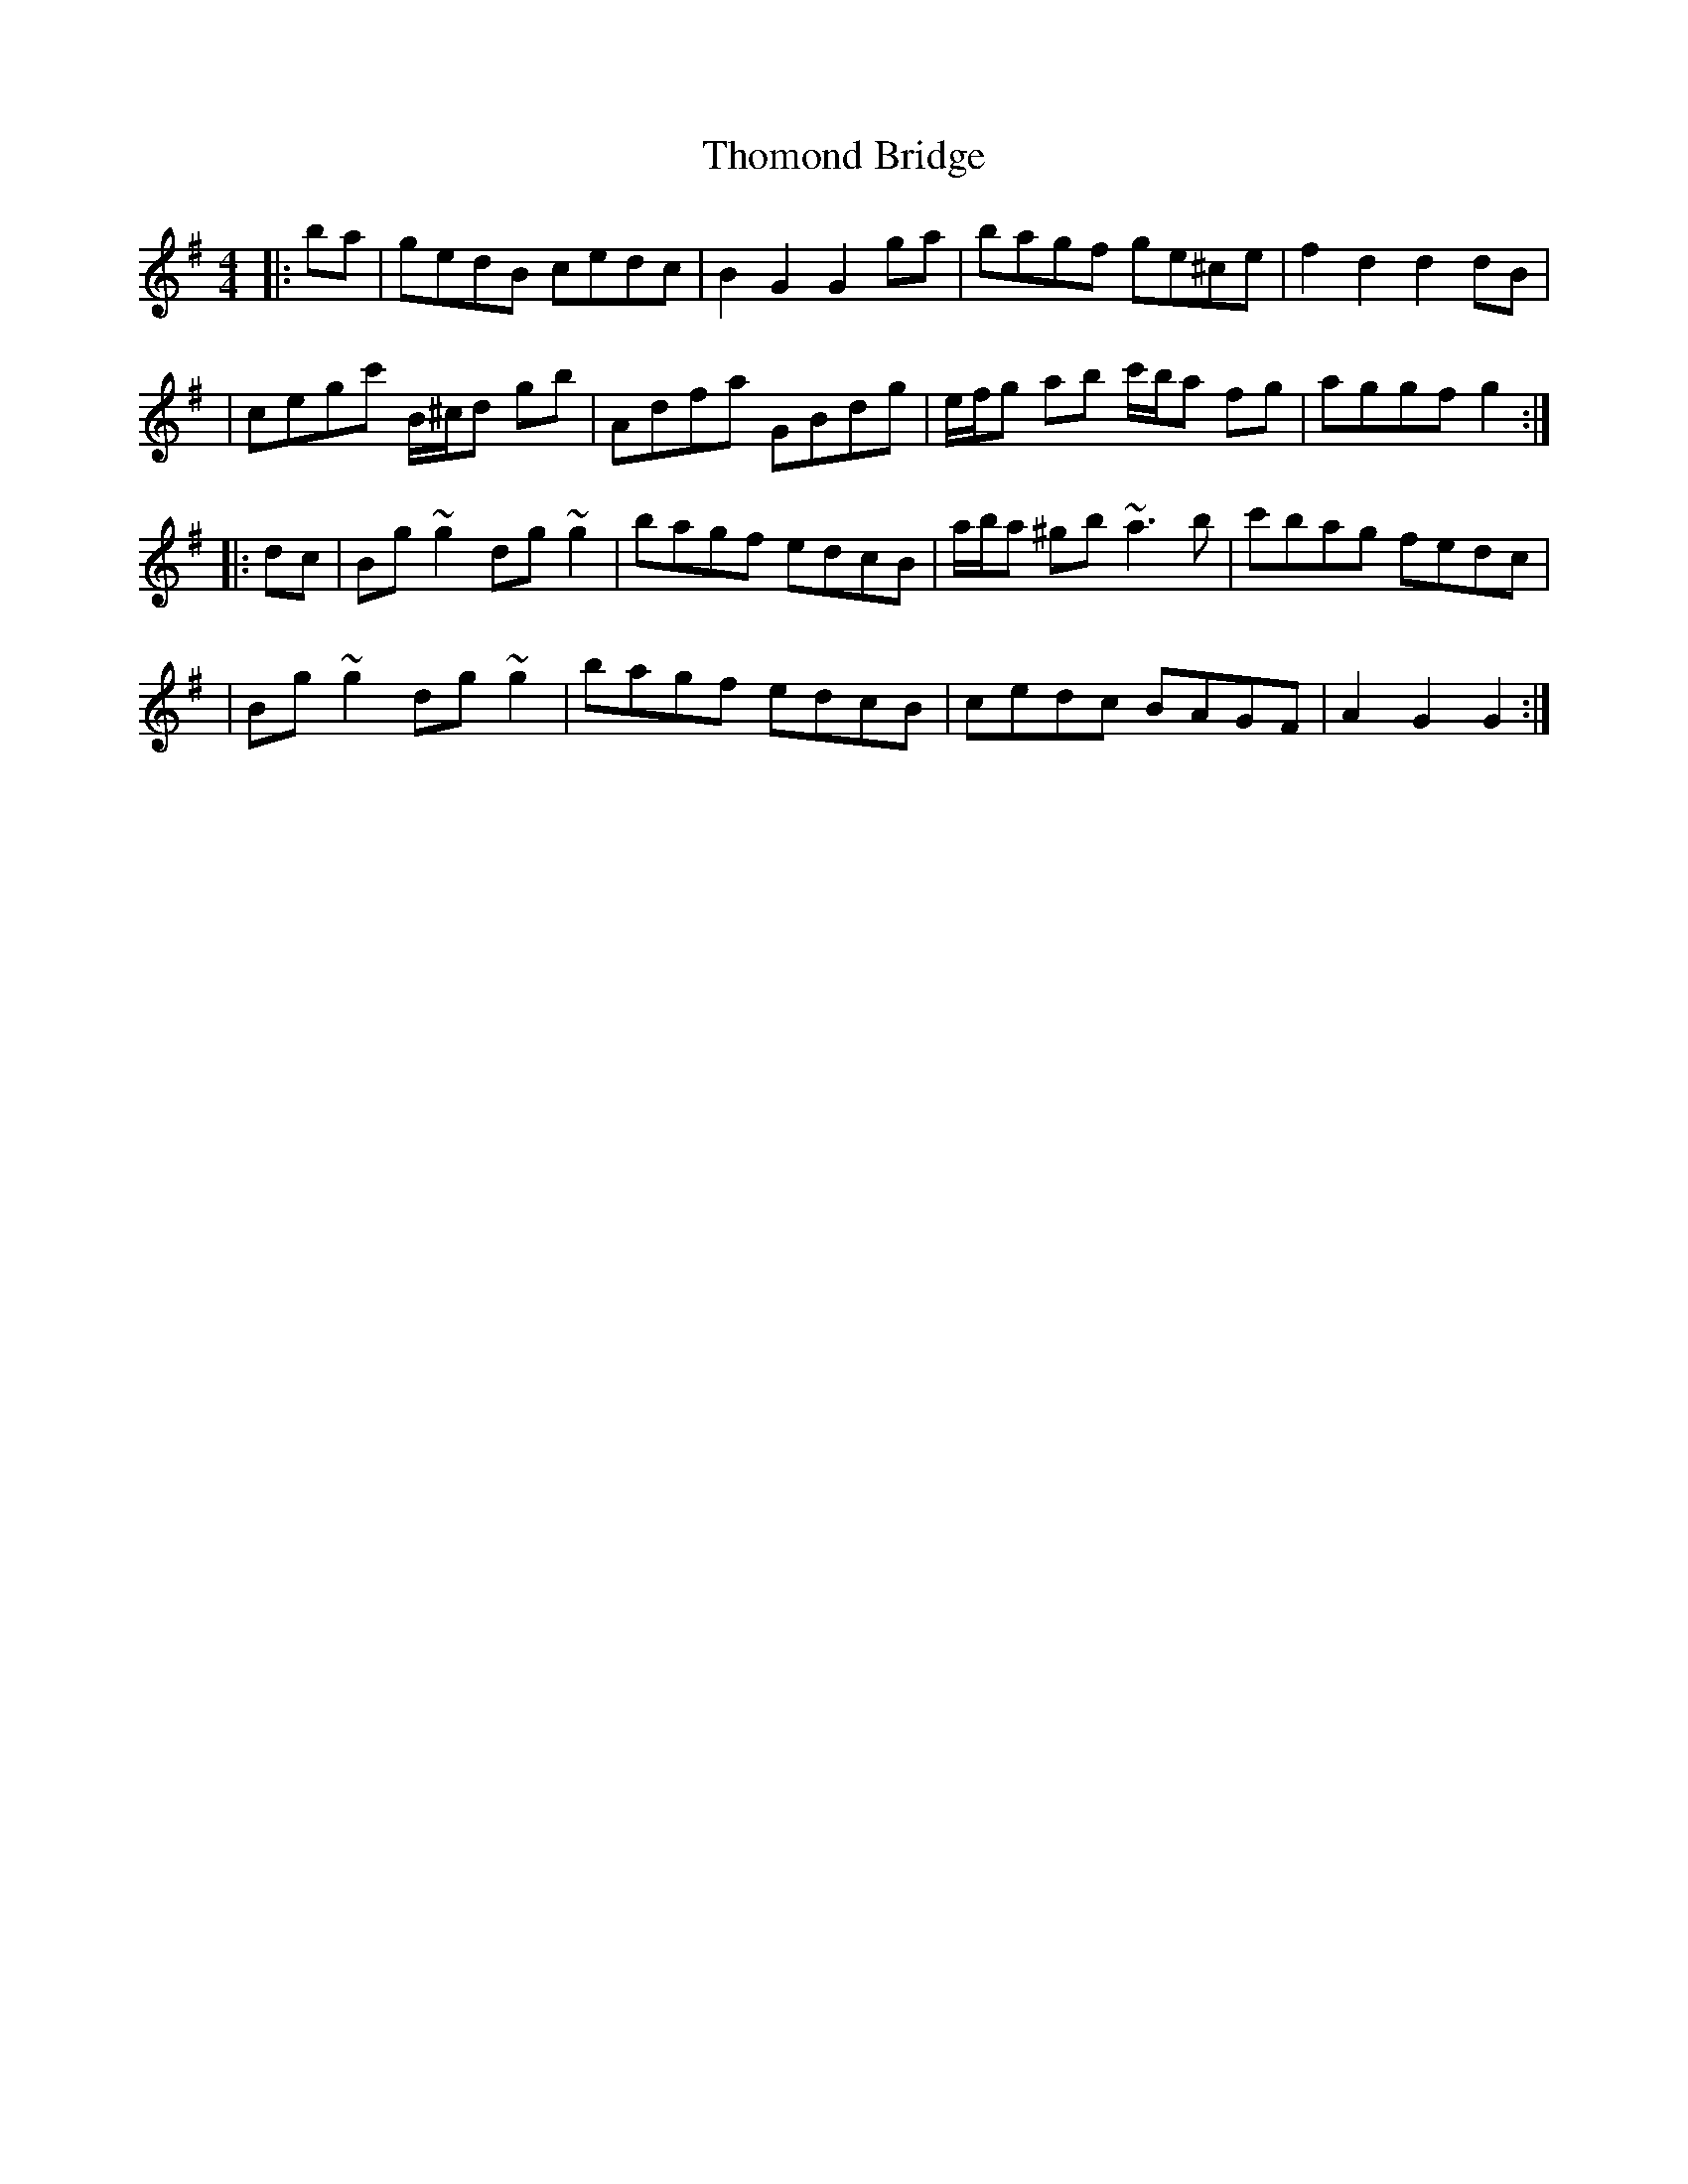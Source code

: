 X: 4
T: Thomond Bridge
Z: LongNote
S: https://thesession.org/tunes/3291#setting16352
R: hornpipe
M: 4/4
L: 1/8
K: Gmaj
|: ba|gedB cedc|B2G2 G2ga|bagf ge^ce|f2d2 d2dB||cegc' B/^c/d gb|Adfa GBdg|e/f/g ab c'/b/a fg|aggf g2 :||:dc|Bg~g2 dg~g2|bagf edcB|a/b/a ^gb ~a3b| c'bag fedc||Bg~g2 dg~g2|bagf edcB|cedc BAGF|A2G2 G2:|
